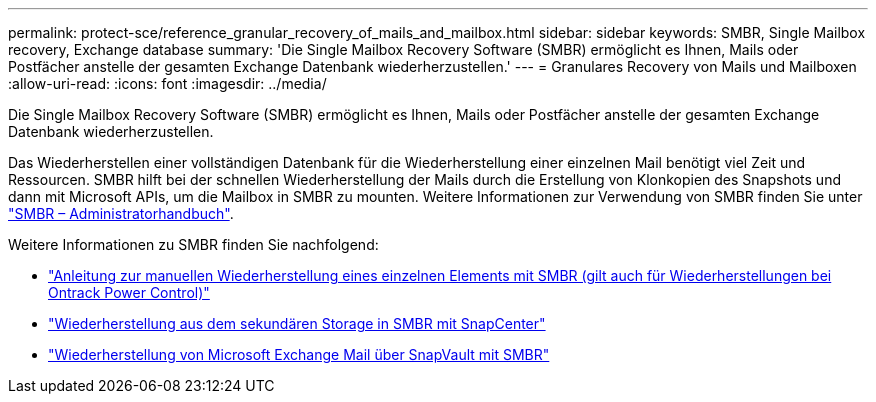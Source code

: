 ---
permalink: protect-sce/reference_granular_recovery_of_mails_and_mailbox.html 
sidebar: sidebar 
keywords: SMBR, Single Mailbox recovery, Exchange database 
summary: 'Die Single Mailbox Recovery Software (SMBR) ermöglicht es Ihnen, Mails oder Postfächer anstelle der gesamten Exchange Datenbank wiederherzustellen.' 
---
= Granulares Recovery von Mails und Mailboxen
:allow-uri-read: 
:icons: font
:imagesdir: ../media/


[role="lead"]
Die Single Mailbox Recovery Software (SMBR) ermöglicht es Ihnen, Mails oder Postfächer anstelle der gesamten Exchange Datenbank wiederherzustellen.

Das Wiederherstellen einer vollständigen Datenbank für die Wiederherstellung einer einzelnen Mail benötigt viel Zeit und Ressourcen. SMBR hilft bei der schnellen Wiederherstellung der Mails durch die Erstellung von Klonkopien des Snapshots und dann mit Microsoft APIs, um die Mailbox in SMBR zu mounten.
Weitere Informationen zur Verwendung von SMBR finden Sie unter https://library.netapp.com/ecm/ecm_download_file/ECMLP2871407["SMBR – Administratorhandbuch"^].

Weitere Informationen zu SMBR finden Sie nachfolgend:

* https://kb.netapp.com/Legacy/SMBR/How_to_manually_restore_a_single_item_with_SMBR["Anleitung zur manuellen Wiederherstellung eines einzelnen Elements mit SMBR (gilt auch für Wiederherstellungen bei Ontrack Power Control)"]
* https://kb.netapp.com/Advice_and_Troubleshooting/Data_Storage_Software/Single_Mailbox_Recovery_(SMBR)/How_to_restore_from_secondary_storage_in_SMBR_with_SnapCenter["Wiederherstellung aus dem sekundären Storage in SMBR mit SnapCenter"^]
* https://www.youtube.com/watch?v=fOMuaaXrreI&list=PLdXI3bZJEw7nofM6lN44eOe4aOSoryckg&index=3["Wiederherstellung von Microsoft Exchange Mail über SnapVault mit SMBR"^]

